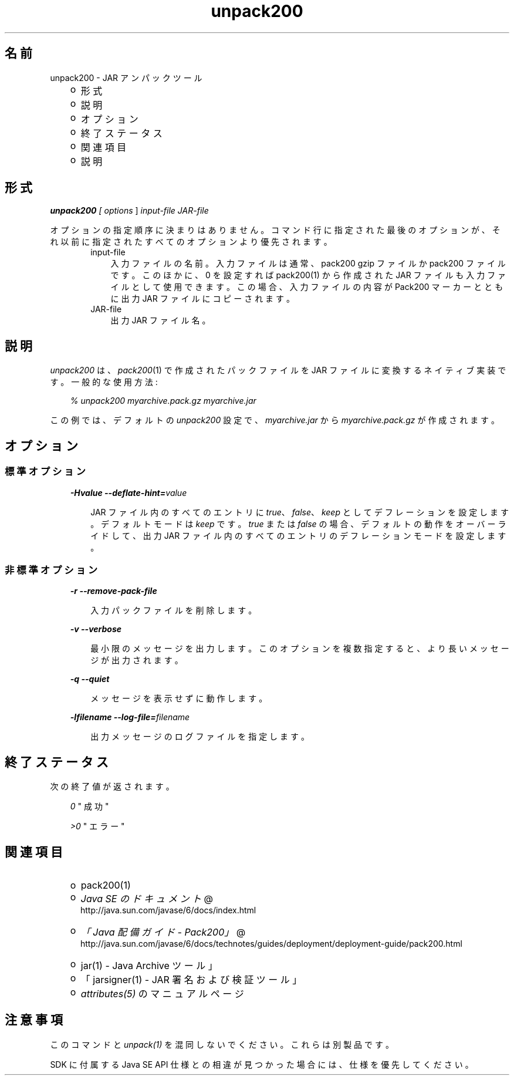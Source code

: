 ." Copyright  Sun Microsystems, Inc.  All Rights Reserved.
." DO NOT ALTER OR REMOVE COPYRIGHT NOTICES OR THIS FILE HEADER.
."
." This code is free software; you can redistribute it and/or modify it
." under the terms of the GNU General Public License version 2 only, as
." published by the Free Software Foundation.
."
." This code is distributed in the hope that it will be useful, but WITHOUT
." ANY WARRANTY; without even the implied warranty of MERCHANTABILITY or
." FITNESS FOR A PARTICULAR PURPOSE.  See the GNU General Public License
." version 2 for more details (a copy is included in the LICENSE file that
." accompanied this code).
."
." You should have received a copy of the GNU General Public License version
." 2 along with this work; if not, write to the Free Software Foundation,
." Inc., 51 Franklin St, Fifth Floor, Boston, MA 02110-1301 USA.
."
." Please contact Sun Microsystems, Inc., 4150 Network Circle, Santa Clara,
." CA 95054 USA or visit www.sun.com if you need additional information or
." have any questions.
."
.TH unpack200 1 "04 May 2009"
." Generated from HTML by html2man (author: Eric Armstrong)

.LP
.SH "名前"
unpack200 \- JAR アンパックツール
.LP
.RS 3
.TP 2
o
形式 
.TP 2
o
説明 
.TP 2
o
オプション 
.TP 2
o
終了ステータス 
.TP 2
o
関連項目 
.TP 2
o
説明 
.RE

.LP
.SH "形式"
.LP

.LP
.LP
\f4unpack200\fP\f2 [ \fP\f2options\fP ] \f2input\-file\fP \f2JAR\-file\fP
.LP
.LP
オプションの指定順序に決まりはありません。コマンド行に指定された最後のオプションが、それ以前に指定されたすべてのオプションより優先されます。
.LP
.RS 3

.LP
.RS 3
.TP 3
input\-file 
入力ファイルの名前。 入力ファイルは通常、pack200 gzip ファイルか pack200 ファイルです。このほかに、0 を設定すれば pack200(1) から作成された JAR ファイルも入力ファイルとして使用できます。 この場合、入力ファイルの内容が Pack200 マーカーとともに出力 JAR ファイルにコピーされます。 
.TP 3
JAR\-file 
出力 JAR ファイル名。 
.RE

.LP
.RE
.SH " 説明"
.LP

.LP
.LP
\f2unpack200\fP は、\f2pack200\fP(1) で作成されたパックファイルを JAR ファイルに変換するネイティブ実装です。一般的な使用方法:
.LP
.RS 3

.LP
.LP
\f2% unpack200 myarchive.pack.gz myarchive.jar\fP
.LP
.RE
.LP
この例では、デフォルトの \f2unpack200\fP 設定で、\f2myarchive.jar\fP から \f2myarchive.pack.gz\fP が作成されます。
.LP
.SH "オプション"
.LP
.SS 
標準オプション
.LP
.RS 3

.LP
.LP
\f4\-Hvalue \-\-deflate\-hint=\fP\f2value\fP
.LP
.RS 3

.LP
.LP
JAR ファイル内のすべてのエントリに \f2true\fP、\f2false\fP、\f2keep\fP としてデフレーションを設定します。デフォルトモードは \f2keep\fP です。\f2true\fP または \f2false\fP の場合、デフォルトの動作をオーバーライドして、出力 JAR ファイル内のすべてのエントリのデフレーションモードを設定します。
.LP
.RE
.RE
.SS 
非標準オプション
.LP
.RS 3

.LP
.LP
\f4\-r \-\-remove\-pack\-file\fP
.LP
.RS 3

.LP
.LP
入力パックファイルを削除します。
.LP
.RE
.LP
\f4\-v \-\-verbose\fP
.LP
.RS 3

.LP
.LP
最小限のメッセージを出力します。このオプションを複数指定すると、より長いメッセージが出力されます。
.LP
.RE
.LP
\f4\-q \-\-quiet\fP
.LP
.RS 3

.LP
.LP
メッセージを表示せずに動作します。
.LP
.RE
.LP
\f4\-lfilename \-\-log\-file=\fP\f2filename\fP
.LP
.RS 3

.LP
.LP
出力メッセージのログファイルを指定します。
.LP
.RE
.RE
.SH "終了ステータス"
.LP

.LP
.LP
次の終了値が返されます。
.LP
.RS 3

.LP
.LP
\f2\ 0\fP " 成功"
.LP
.LP
\f2>0\fP " エラー"
.LP
.RE
.SH "関連項目"
.LP
.RS 3
.TP 2
o
pack200(1) 
.TP 2
o
.na
\f2Java SE のドキュメント\fP @
.fi
http://java.sun.com/javase/6/docs/index.html 
.TP 2
o
.na
\f2「Java 配備ガイド \- Pack200」\fP @
.fi
http://java.sun.com/javase/6/docs/technotes/guides/deployment/deployment\-guide/pack200.html 
.TP 2
o
jar(1) \- Java Archive ツール」 
.TP 2
o
「jarsigner(1) \- JAR 署名および検証ツール」 
.TP 2
o
\f2attributes(5)\fP のマニュアルページ 
.RE

.LP
.SH "注意事項"
.LP

.LP
.LP
このコマンドと \f2unpack(1)\fP を混同しないでください。これらは別製品です。
.LP
.LP
SDK に付属する Java SE API 仕様との相違が見つかった場合には、仕様を優先してください。
.LP
 
